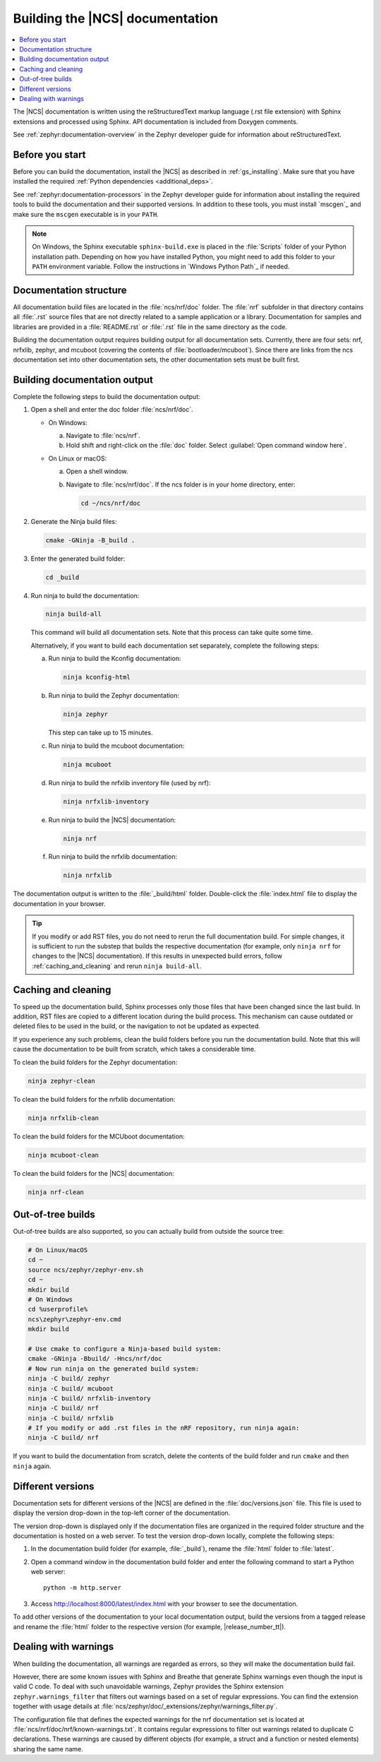 .. _doc_build:

Building the |NCS| documentation
################################

.. contents::
   :local:
   :depth: 2

The |NCS| documentation is written using the reStructuredText markup language (.rst file extension) with Sphinx extensions and processed using Sphinx.
API documentation is included from Doxygen comments.

See :ref:`zephyr:documentation-overview` in the Zephyr developer guide for information about reStructuredText.


Before you start
****************

Before you can build the documentation, install the |NCS| as described in :ref:`gs_installing`.
Make sure that you have installed the required :ref:`Python dependencies <additional_deps>`.

See :ref:`zephyr:documentation-processors` in the Zephyr developer guide for information about installing the required tools to build the documentation and their supported versions.
In addition to these tools, you must install `mscgen`_ and make sure the ``mscgen`` executable is in your ``PATH``.

.. note::
   On Windows, the Sphinx executable ``sphinx-build.exe`` is placed in the :file:`Scripts` folder of your Python installation path.
   Depending on how you have installed Python, you might need to add this folder to your ``PATH`` environment variable.
   Follow the instructions in `Windows Python Path`_ if needed.


Documentation structure
***********************

All documentation build files are located in the :file:`ncs/nrf/doc` folder.
The :file:`nrf` subfolder in that directory contains all :file:`.rst` source files that are not directly related to a sample application or a library.
Documentation for samples and libraries are provided in a :file:`README.rst` or :file:`.rst` file in the same directory as the code.

Building the documentation output requires building output for all documentation sets.
Currently, there are four sets: nrf, nrfxlib, zephyr, and mcuboot (covering the contents of :file:`bootloader/mcuboot`).
Since there are links from the ncs documentation set into other documentation sets, the other documentation sets must be built first.

Building documentation output
*****************************

Complete the following steps to build the documentation output:

1. Open a shell and enter the doc folder :file:`ncs/nrf/doc`.

   * On Windows:

     a. Navigate to :file:`ncs/nrf`.
     #. Hold shift and right-click on the :file:`doc` folder.
        Select :guilabel:`Open command window here`.

   * On Linux or macOS:

     a. Open a shell window.
     #. Navigate to :file:`ncs/nrf/doc`.
        If the ncs folder is in your home directory, enter:

        .. code-block:: console

           cd ~/ncs/nrf/doc

#. Generate the Ninja build files:

   .. code-block:: console

      cmake -GNinja -B_build .

#. Enter the generated build folder:

   .. code-block:: console

      cd _build

#. Run ninja to build the documentation:

   .. code-block:: console

      ninja build-all

   This command will build all documentation sets.
   Note that this process can take quite some time.

   Alternatively, if you want to build each documentation set separately, complete the following steps:

   a. Run ninja to build the Kconfig documentation:

      .. code-block:: console

         ninja kconfig-html

   #. Run ninja to build the Zephyr documentation:

      .. code-block:: console

         ninja zephyr

      This step can take up to 15 minutes.

   #. Run ninja to build the mcuboot documentation:

      .. code-block:: console

         ninja mcuboot

   #. Run ninja to build the nrfxlib inventory file (used by nrf):

      .. code-block:: console

         ninja nrfxlib-inventory

   #. Run ninja to build the |NCS| documentation:

      .. code-block:: console

         ninja nrf

   #. Run ninja to build the nrfxlib documentation:

      .. code-block:: console

         ninja nrfxlib

The documentation output is written to the :file:`_build/html` folder.
Double-click the :file:`index.html` file to display the documentation in your browser.

.. tip::

   If you modify or add RST files, you do not need to rerun the full documentation build.
   For simple changes, it is sufficient to run the substep that builds the respective documentation (for example, only ``ninja nrf`` for changes to the |NCS| documentation).
   If this results in unexpected build errors, follow :ref:`caching_and_cleaning` and rerun ``ninja build-all``.

.. _caching_and_cleaning:

Caching and cleaning
********************

To speed up the documentation build, Sphinx processes only those files that have been changed since the last build.
In addition, RST files are copied to a different location during the build process.
This mechanism can cause outdated or deleted files to be used in the build, or the navigation to not be updated as expected.

If you experience any such problems, clean the build folders before you run the documentation build.
Note that this will cause the documentation to be built from scratch, which takes a considerable time.

To clean the build folders for the Zephyr documentation:

.. code-block:: console

   ninja zephyr-clean

To clean the build folders for the nrfxlib documentation:

.. code-block:: console

   ninja nrfxlib-clean

To clean the build folders for the MCUboot documentation:

.. code-block:: console

   ninja mcuboot-clean

To clean the build folders for the |NCS| documentation:

.. code-block:: console

   ninja nrf-clean

Out-of-tree builds
******************

Out-of-tree builds are also supported, so you can actually build from outside
the source tree:

.. code-block:: console

   # On Linux/macOS
   cd ~
   source ncs/zephyr/zephyr-env.sh
   cd ~
   mkdir build
   # On Windows
   cd %userprofile%
   ncs\zephyr\zephyr-env.cmd
   mkdir build

   # Use cmake to configure a Ninja-based build system:
   cmake -GNinja -Bbuild/ -Hncs/nrf/doc
   # Now run ninja on the generated build system:
   ninja -C build/ zephyr
   ninja -C build/ mcuboot
   ninja -C build/ nrfxlib-inventory
   ninja -C build/ nrf
   ninja -C build/ nrfxlib
   # If you modify or add .rst files in the nRF repository, run ninja again:
   ninja -C build/ nrf

If you want to build the documentation from scratch, delete the contents of the build folder and run ``cmake`` and then ``ninja`` again.

Different versions
******************

Documentation sets for different versions of the |NCS| are defined in the :file:`doc/versions.json` file.
This file is used to display the version drop-down in the top-left corner of the documentation.

The version drop-down is displayed only if the documentation files are organized in the required folder structure and the documentation is hosted on a web server.
To test the version drop-down locally, complete the following steps:

1. In the documentation build folder (for example, :file:`_build`), rename the :file:`html` folder to :file:`latest`.
#. Open a command window in the documentation build folder and enter the following command to start a Python web server::

      python -m http.server

#. Access http://localhost:8000/latest/index.html with your browser to see the documentation.

To add other versions of the documentation to your local documentation output, build the versions from a tagged release and rename the :file:`html` folder to the respective version (for example, |release_number_tt|).

Dealing with warnings
*********************

When building the documentation, all warnings are regarded as errors, so they will make the documentation build fail.

However, there are some known issues with Sphinx and Breathe that generate Sphinx warnings even though the input is valid C code.
To deal with such unavoidable warnings, Zephyr provides the Sphinx extension ``zephyr.warnings_filter`` that filters out warnings based on a set of regular expressions.
You can find the extension together with usage details at :file:`ncs/zephyr/doc/_extensions/zephyr/warnings_filter.py`.

The configuration file that defines the expected warnings for the nrf documentation set is located at :file:`ncs/nrf/doc/nrf/known-warnings.txt`.
It contains regular expressions to filter out warnings related to duplicate C declarations.
These warnings are caused by different objects (for example, a struct and a function or nested elements) sharing the same name.
